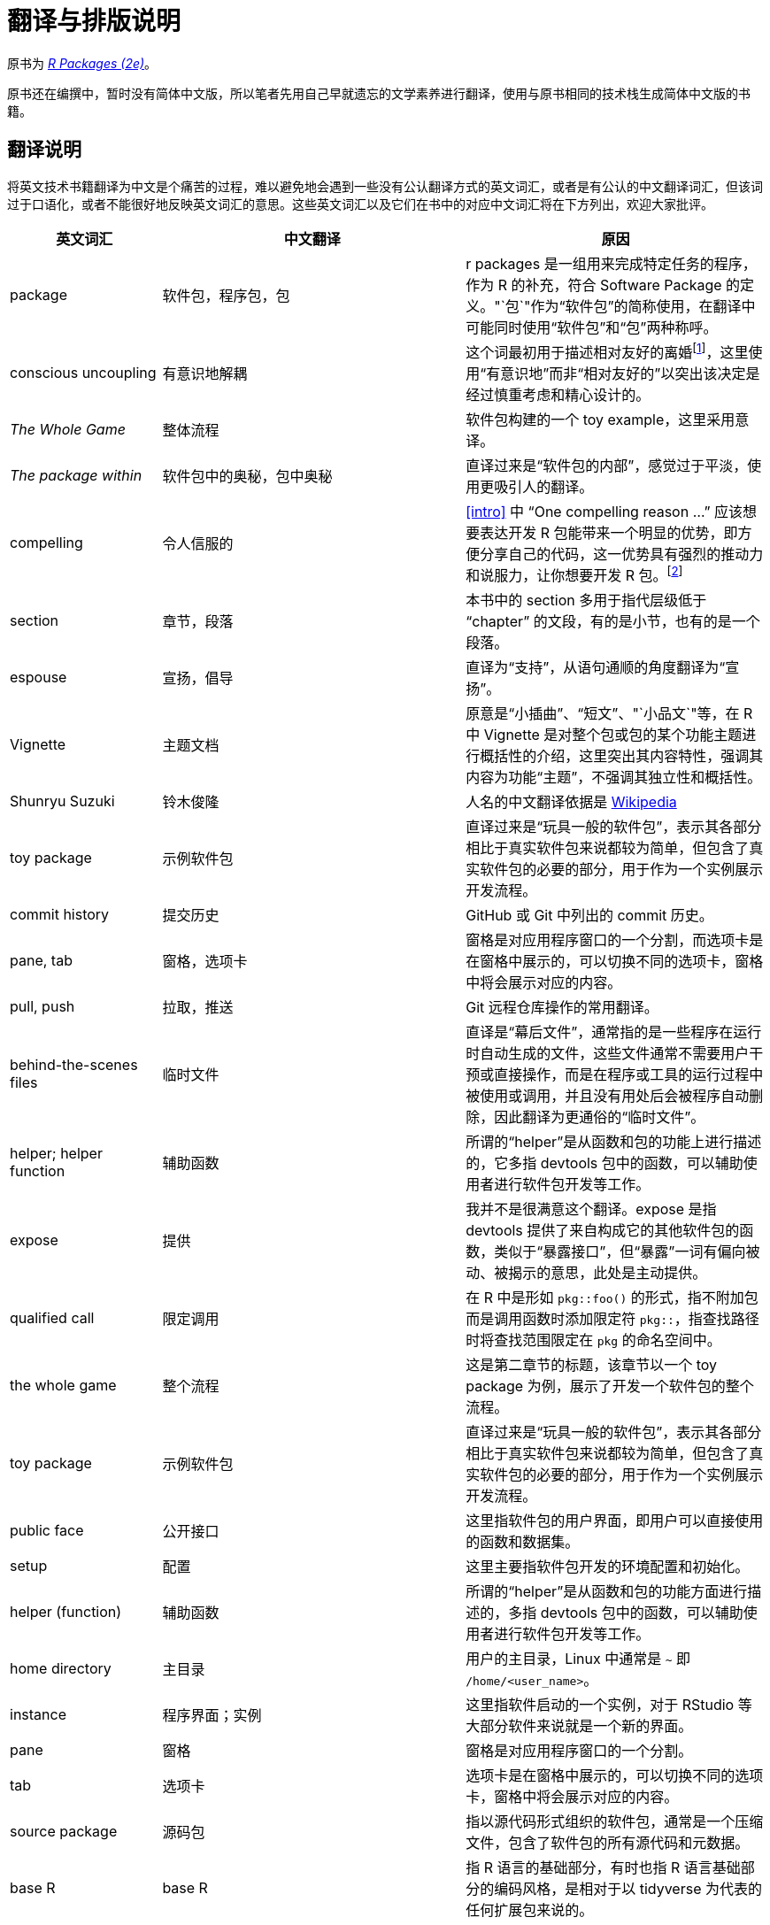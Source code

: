 = 翻译与排版说明
:description: 学习如何创建软件包（package），它是可分享、可复用和可重复的 R 代码。

原书为 _https://r-pkgs.org/[R Packages (2e)]_。

原书还在编撰中，暂时没有简体中文版，所以笔者先用自己早就遗忘的文学素养进行翻译，使用与原书相同的技术栈生成简体中文版的书籍。

== 翻译说明

将英文技术书籍翻译为中文是个痛苦的过程，难以避免地会遇到一些没有公认翻译方式的英文词汇，或者是有公认的中文翻译词汇，但该词过于口语化，或者不能很好地反映英文词汇的意思。这些英文词汇以及它们在书中的对应中文词汇将在下方列出，欢迎大家批评。

[width="100%",cols="<20%,<40%,<40%",options="header",]
|===
|英文词汇 |中文翻译 |原因
|package |软件包，程序包，包 |r packages 是一组用来完成特定任务的程序，作为 R 的补充，符合 Software Package 的定义。"`包`"作为“软件包”的简称使用，在翻译中可能同时使用“软件包”和“包”两种称呼。
|conscious uncoupling |有意识地解耦 |这个词最初用于描述相对友好的离婚footnote:[见 https://en.wikipedia.org/wiki/Conscious_uncoupling]，这里使用“有意识地”而非“相对友好的”以突出该决定是经过慎重考虑和精心设计的。
|_The Whole Game_ |整体流程 |软件包构建的一个 toy example，这里采用意译。
|_The package within_ |软件包中的奥秘，包中奥秘 |直译过来是“软件包的内部”，感觉过于平淡，使用更吸引人的翻译。
|compelling |令人信服的 |<<intro>> 中 "`One compelling reason …`" 应该想要表达开发 R 包能带来一个明显的优势，即方便分享自己的代码，这一优势具有强烈的推动力和说服力，让你想要开发 R 包。footnote:[译者注：需要再想清楚作者想表达的意思，然后润色]
|section |章节，段落 |本书中的 section 多用于指代层级低于 "`chapter`" 的文段，有的是小节，也有的是一个段落。
|espouse |宣扬，倡导 |直译为“支持”，从语句通顺的角度翻译为“宣扬”。
|Vignette |主题文档 |原意是“小插曲”、"`短文`"、"`小品文`"等，在 R 中 Vignette 是对整个包或包的某个功能主题进行概括性的介绍，这里突出其内容特性，强调其内容为功能“主题”，不强调其独立性和概括性。
|Shunryu Suzuki |铃木俊隆 |人名的中文翻译依据是 https://en.wikipedia.org/wiki/Shunry%C5%AB_Suzuki[Wikipedia]
|toy package |示例软件包 |直译过来是“玩具一般的软件包”，表示其各部分相比于真实软件包来说都较为简单，但包含了真实软件包的必要的部分，用于作为一个实例展示开发流程。
|commit history |提交历史 |GitHub 或 Git 中列出的 commit 历史。
|pane, tab |窗格，选项卡 |窗格是对应用程序窗口的一个分割，而选项卡是在窗格中展示的，可以切换不同的选项卡，窗格中将会展示对应的内容。
|pull, push |拉取，推送 |Git 远程仓库操作的常用翻译。
|behind-the-scenes files |临时文件 |直译是“幕后文件”，通常指的是一些程序在运行时自动生成的文件，这些文件通常不需要用户干预或直接操作，而是在程序或工具的运行过程中被使用或调用，并且没有用处后会被程序自动删除，因此翻译为更通俗的“临时文件”。
|helper; helper function |辅助函数 |所谓的“helper”是从函数和包的功能上进行描述的，它多指 devtools 包中的函数，可以辅助使用者进行软件包开发等工作。
|expose |提供 |我并不是很满意这个翻译。expose 是指 devtools 提供了来自构成它的其他软件包的函数，类似于“暴露接口”，但“暴露”一词有偏向被动、被揭示的意思，此处是主动提供。
|qualified call |限定调用 |在 R 中是形如 `+pkg::foo()+` 的形式，指不附加包而是调用函数时添加限定符 `+pkg::+`，指查找路径时将查找范围限定在 `+pkg+` 的命名空间中。
|the whole game |整个流程 |这是第二章节的标题，该章节以一个 toy package 为例，展示了开发一个软件包的整个流程。
|toy package |示例软件包 |直译过来是“玩具一般的软件包”，表示其各部分相比于真实软件包来说都较为简单，但包含了真实软件包的必要的部分，用于作为一个实例展示开发流程。
|public face |公开接口 |这里指软件包的用户界面，即用户可以直接使用的函数和数据集。
|setup |配置 |这里主要指软件包开发的环境配置和初始化。
|helper (function) |辅助函数 |所谓的“helper”是从函数和包的功能方面进行描述的，多指 devtools 包中的函数，可以辅助使用者进行软件包开发等工作。
|home directory |主目录 |用户的主目录，Linux 中通常是 `+~+` 即 `+/home/<user_name>+`。
|instance |程序界面；实例 |这里指软件启动的一个实例，对于 RStudio 等大部分软件来说就是一个新的界面。
|pane |窗格 |窗格是对应用程序窗口的一个分割。
|tab |选项卡 |选项卡是在窗格中展示的，可以切换不同的选项卡，窗格中将会展示对应的内容。
|source package |源码包 |指以源代码形式组织的软件包，通常是一个压缩文件，包含了软件包的所有源代码和元数据。
|base R |base R |指 R 语言的基础部分，有时也指 R 语言基础部分的编码风格，是相对于以 tidyverse 为代表的任何扩展包来说的。
|morally |从逻辑上讲 |这个词原意为“按照道义上的”，其翻译依赖于上下文语境，在编程领域可能更倾向于翻译为“从逻辑上讲”。
|unlist |列表展开 |这里指将列表展开为向量。
|attach (library) |载入（包） |这里指载入包，使其可用。实际执行的是将包的路径“附加”到查找路径中。
|demo |演示示例 |这里指软件包中的演示示例，通常是一个 R 脚本，用于展示软件包的功能。
|diff (in git) |版本差异；文件差异 |可以参考 git 中的 diff 命令，用于比较两个版本或两个文件的差异。
|pre-commit hook |预提交钩子 |这里指 git 中的 pre-commit hook，是在执行 commit 命令前执行的脚本，可以用于在 commit 前执行一些操作，例如检查代码风格、运行测试等。
|live code |可实时运行的代码 |主要指 R Markdown 或其它任何形式的文档中，在生成文档时需要实时执行的代码。
|file shuffling |文件移动和重新组织操作 |这里指对文件进行移动、重命名、删除等操作，就像“洗牌”一样。
|landing page |落地页 |在网络营销和网站设计领域，landing page 是指用户通过点击广告或搜索结果等途径首次访问的网页。这里指软件包的主页，通常是软件包的 CRAN 或 GitHub 页面。
|release |正式发布版本 |这里指软件在平台上正式发布的版本。
|Bundled package |归档包 |直译为“捆绑包”，但这里指软件包所有文件都被 `+tar+` 打包压缩为一个 `+.tar.gz+` 文件。由于“捆绑”一词具有歧义，且不是专业的计算机术语，因此这里借用 tar 和 source tarball 的含义， 翻译为“归档包”，表示它是一个包含了软件包的所有源代码和元数据的压缩文件，作为一个版本的归档压缩包。footnote:[译者注："`归档`"一词在中国大陆的用语习惯中较少使用，但考虑 `+tar+` 的原意，确实有“为一个版本创建只读快照”的含义，和这里的 R 包相符。]
|compilation artefacts |编译产物 |这里指编译过程中产生的文件，例如编译后的二进制文件、编译日志等。
|anchoring (regex) |定位锚点 |这里指标明正则表达式的定位锚点，用于在搜索文本时将模式限制在字符串的特定位置，例如 `+^+` 和 `+$+`。
|escaping (regex) |转义 |这里指正则表达式中的转义，用于将特殊字符转义为普通字符，例如 `+\.+`。
|===

== 排版说明

由于书中不可避免地会同时出现中文和英文，因此原书的排版并不完全适用于中文翻译版。为了在尊重原书的基础上使页面变得美观，约定如下排版要求：

[arabic]
. 英文单词、标点符号和数字各具有 1 个前导空格和 1 个后导空格。例如："`软件包的名称是 bookdown 吗。`"。
* 英文单词、标点和数字的一侧为标点符号时，该侧无空格。例如："`使用 Leading and Trailing Spaces。`"。
. 需要展示并链接 URL 时，将其放入尖括号内 `+<>+`。
. 小括号内的文本包含中文时，使用中文小括号 `+（）+`；如果全是英文文本，则使用英文小括号 `+()+`，并各具有 1 个前导和后导空格。
. 书中某些操作中带有选项、菜单等名称，在实际操作时不具有中文翻译，此时列出该单词的中文翻译，后跟括号，括号内展示原英文单词。中文翻译便于读者查询相关资料，原英文单词便于按图索骥地进行操作。

== 翻译进度

常言道，人生未填之坑十之八九。笔者学业繁忙，只能利用空闲时间翻译本书。因此在这里记录一下翻译进度，欢迎加入本项目提交 Pull Request。

符号说明：

* ✅：已完成
* ⚙️：进行中
* 📄：计划中

[cols="^,^,^",options="header",]
|===
|章节 |是否翻译 |是否润色
|welcome |✅ |✅
|Preface |✅ |✅
|Introduction |✅ |⚙️
|The Whole Game |✅ |⚙️
|System setup |✅ |⚙️
|Package structure and state |⚙️ |
|Fundamental development workflows | |
|The package within | |
|R Code | |
|Data | |
|Other components | |
|`+DESCRIPTION+` | |
|Dependencies: Mindset and Background | |
|Dependencies: In Practice | |
|Licensing | |
|Testing basics | |
|Designing your test suite | |
|Advanced testing techniques | |
|Function documentation | |
|Vignettes | |
|Other markdown files | |
|Website | |
|Software development practices | |
|Lifecycle | |
|Releasing to CRAN | |
|References | |
|Appendix A `+R CND+` check | |
|===
